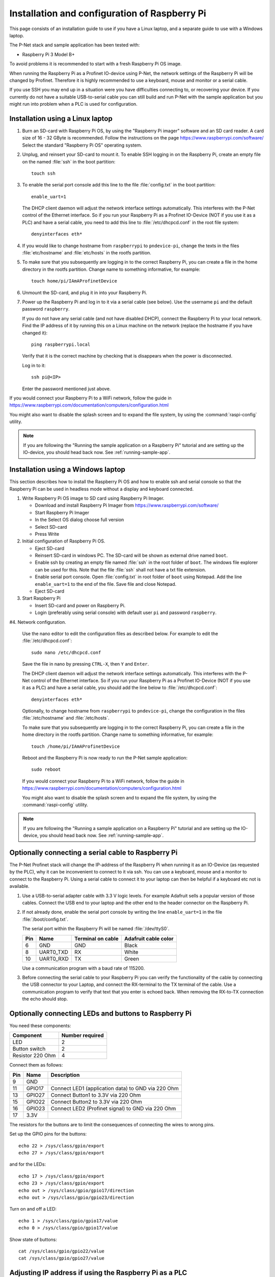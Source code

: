 .. _prepare-raspberrypi:

Installation and configuration of Raspberry Pi
==============================================
This page consists of an installation guide to use if you have a Linux laptop,
and a separate guide to use with a Windows laptop.

The P-Net stack and sample application has been tested with:

* Raspberry Pi 3 Model B+

To avoid problems it is recommended to start with a fresh
Raspberry Pi OS image.

When running the Raspberry Pi as a Profinet IO-device using P-Net, the
network settings of the Raspberry Pi will be changed by Profinet.
Therefore it is highly recommended to use a keyboard, mouse and monitor or
a serial cable.

If you use SSH you may end up in a situation were you have difficulties
connecting to, or recovering your device. If you currently do not have a
suitable USB-to-serial cable you can still build and run P-Net with the
sample application but you might run into problem when a PLC is used for
configuration.


Installation using a Linux laptop
---------------------------------
#. Burn an SD-card with Raspberry Pi OS, by using the "Raspberry Pi imager"
   software and an SD card reader.
   A card size of 16 - 32 GByte is recommended.
   Follow the instructions on the page https://www.raspberrypi.com/software/
   Select the standard "Raspberry Pi OS" operating system.

#. Unplug, and reinsert your SD-card to mount it. To enable SSH logging in on the
   Raspberry Pi, create an empty file on the named :file:`ssh` in the boot partition::

    touch ssh

#. To enable the serial port console add this line to the
   file :file:`config.txt` in the boot partition::

    enable_uart=1

   The DHCP client daemon will adjust the network interface settings automatically.
   This interferes with the P-Net control of the Ethernet interface. So if you
   run your Raspberry Pi as a Profinet IO-Device (NOT if you use it as a PLC)
   and have a serial cable, you need to add this line to :file:`/etc/dhcpcd.conf`
   in the root file system::

    denyinterfaces eth*

#. If you would like to change hostname from ``raspberrypi`` to ``pndevice-pi``, change
   the texts in the files :file:`etc/hostname` and :file:`etc/hosts` in the rootfs
   partition.

#. To make sure that you subsequently are logging in to the correct Raspberry Pi,
   you can create a file in the home directory in the rootfs partition. Change
   name to something informative, for example::

    touch home/pi/IAmAProfinetDevice

#. Unmount the SD-card, and plug it in into your Raspberry Pi.

#. Power up the Raspberry Pi and log in to it via a serial cable (see below).
   Use the username ``pi`` and the default password ``raspberry``.

   If you do not have any serial cable (and not have disabled DHCP), connect
   the Raspberry Pi to your local network.
   Find the IP address of it by running this on a Linux machine on the network
   (replace the hostname if you have changed it)::

    ping raspberrypi.local

   Verify that it is the correct machine by checking that is disappears when the
   power is disconnected.

   Log in to it::

    ssh pi@<IP>

   Enter the password mentioned just above.

If you would connect your Raspberry Pi to a WiFi network, follow the
guide in https://www.raspberrypi.com/documentation/computers/configuration.html

You might also want to disable the splash screen and to expand the file system,
by using the :command:`raspi-config` utility.

.. note:: If you are following the "Running the sample application on a Raspberry Pi" tutorial and are setting up the IO-device,
          you should head back now. See :ref:`running-sample-app`.

Installation using a Windows laptop
-----------------------------------
This section describes how to install the Raspberry Pi OS
and how to enable ssh and serial console so that the Raspberry Pi can be
used in headless mode without a display and keyboard connected.

#. Write Raspberry Pi OS image to SD card using Raspberry Pi Imager.

   * Download and install Raspberry Pi Imager from
     https://www.raspberrypi.com/software/
   * Start Raspberry Pi Imager
   * In the Select OS dialog choose full version
   * Select SD-card
   * Press Write

#. Initial configuration of Raspberry Pi OS.

   * Eject SD-card
   * Reinsert SD-card in windows PC. The SD-card will be shown as external drive named ``boot``.
   * Enable ssh by creating an empty file named :file:`ssh` in the root folder of ``boot``.
     The windows file explorer can be used for this.
     Note that the file :file:`ssh` shall not have a txt file extension.
   * Enable serial port console.
     Open :file:`config.txt` in root folder of ``boot`` using Notepad.
     Add the line ``enable_uart=1`` to the end of the file.
     Save file and close Notepad.
   * Eject SD-card

#. Start Raspberry Pi

   * Insert SD-card and power on Raspberry Pi.
   * Login (preferably using serial console) with default user ``pi`` and password ``raspberry``.

#4. Network configuration.

   Use the nano editor to edit the configuration files as described below.
   For example to edit the :file:`/etc/dhcpcd.conf`::

    sudo nano /etc/dhcpcd.conf

   Save the file in nano by pressing ``CTRL-X``, then ``Y`` and ``Enter``.

   The DHCP client daemon will adjust the network interface settings automatically.
   This interferes with the P-Net control of the Ethernet interface. So if you
   run your Raspberry Pi as a Profinet IO-Device (NOT if you use it as a PLC)
   and have a serial cable, you should add the line below to :file:`/etc/dhcpcd.conf`::

    denyinterfaces eth*

   Optionally, to change hostname from ``raspberrypi`` to ``pndevice-pi``, change
   the configuration in the files :file:`/etc/hostname` and :file:`/etc/hosts`.

   To make sure that you subsequently are logging in to the correct Raspberry Pi,
   you can create a file in the home directory in the rootfs partition. Change
   name to something informative, for example::

    touch /home/pi/IAmAProfinetDevice

   Reboot and the Raspberry Pi is now ready to run the P-Net sample application::

    sudo reboot

   If you would connect your Raspberry Pi to a WiFi network, follow the
   guide in https://www.raspberrypi.com/documentation/computers/configuration.html

   You might also want to disable the splash screen and to expand the file system,
   by using the :command:`raspi-config` utility.

.. note:: If you are following the "Running a sample application on a Raspberry Pi" tutorial and are setting up the IO-device,
          you should head back now. See :ref:`running-sample-app`.


Optionally connecting a serial cable to Raspberry Pi
----------------------------------------------------
The P-Net Profinet stack will change the IP-address of the Raspberry Pi when
running it as an IO-Device (as requested by the PLC), why it can be
inconvenient to connect to it via ssh. You can use a keyboard, mouse and a
monitor to connect to the Raspberry Pi. Using a serial cable to connect it to
your laptop can then be helpful if a keyboard etc not is available.

#. Use a USB-to-serial adapter cable with 3.3 V logic levels. For example
   Adafruit sells a popular version of those cables. Connect the USB end to your
   laptop and the other end to the header connector on the Raspberry Pi.

#. If not already done, enable the serial port console by writing the line
   ``enable_uart=1`` in the file :file:`/boot/config.txt`.

   The serial port within the Raspberry Pi will be named :file:`/dev/ttyS0`.

   +-----+-----------+---------------------+-----------------------+
   | Pin | Name      | Terminal on cable   | Adafruit cable color  |
   +=====+===========+=====================+=======================+
   | 6   | GND       | GND                 | Black                 |
   +-----+-----------+---------------------+-----------------------+
   | 8   | UART0_TXD | RX                  | White                 |
   +-----+-----------+---------------------+-----------------------+
   | 10  | UART0_RXD | TX                  | Green                 |
   +-----+-----------+---------------------+-----------------------+

   Use a communication program with a baud rate of 115200.

#. Before connecting the serial cable to your Raspberry Pi you can verify the
   functionality of the cable by connecting the USB connector to your Laptop,
   and connect the RX-terminal to the TX terminal of the cable. Use a communication
   program to verify that text that you enter is echoed back. When removing
   the RX-to-TX connection the echo should stop.

Optionally connecting LEDs and buttons to Raspberry Pi
------------------------------------------------------
You need these components:

+-----------------------+-----------------+
| Component             | Number required |
+=======================+=================+
| LED                   | 2               |
+-----------------------+-----------------+
| Button switch         | 2               |
+-----------------------+-----------------+
| Resistor 220 Ohm      | 4               |
+-----------------------+-----------------+

Connect them as follows:

+------+---------+-----------------------------------------------------+
| Pin  | Name    | Description                                         |
+======+=========+=====================================================+
| 9    | GND     |                                                     |
+------+---------+-----------------------------------------------------+
| 11   | GPIO17  | Connect LED1 (application data) to GND via 220 Ohm  |
+------+---------+-----------------------------------------------------+
| 13   | GPIO27  | Connect Button1 to 3.3V via 220 Ohm                 |
+------+---------+-----------------------------------------------------+
| 15   | GPIO22  | Connect Button2 to 3.3V via 220 Ohm                 |
+------+---------+-----------------------------------------------------+
| 16   | GPIO23  | Connect LED2 (Profinet signal) to GND via 220 Ohm   |
+------+---------+-----------------------------------------------------+
| 17   | 3.3V    |                                                     |
+------+---------+-----------------------------------------------------+

The resistors for the buttons are to limit the consequences of connecting the
wires to wrong pins.

Set up the GPIO pins for the buttons::

    echo 22 > /sys/class/gpio/export
    echo 27 > /sys/class/gpio/export

and for the LEDs::

    echo 17 > /sys/class/gpio/export
    echo 23 > /sys/class/gpio/export
    echo out > /sys/class/gpio/gpio17/direction
    echo out > /sys/class/gpio/gpio23/direction

Turn on and off a LED::

    echo 1 > /sys/class/gpio/gpio17/value
    echo 0 > /sys/class/gpio/gpio17/value

Show state of buttons::

    cat /sys/class/gpio/gpio22/value
    cat /sys/class/gpio/gpio27/value

.. image:: illustrations/RaspberryPiLedButtons.jpg


Adjusting IP address if using the Raspberry Pi as a PLC
-------------------------------------------------------
If running your Raspberry Pi as a PLC (Profinet IO-Controller), you would like
to have a static IP address (it will not work if running as a Profinet IO-Device).
Instead modify the file :file:`/etc/dhcpcd.conf` to include these lines::

   interface eth0
   static ip_address=192.168.0.100/24

You can still ping the <hostname>.local address to find it on the network.
To re-enable DHCP, remove the lines again from :file:`/etc/dhcpcd.conf`.

Once you have prepared the IP address etc on the Raspberry Pi intended for
use as a PLC, it is time to install the Codesys runtime on it. See
:ref:`using-codesys`.

Automatic starting of sample application (advanced users only)
--------------------------------------------------------------
Use systemd to automatically start the P-Net sample application at boot on a
Raspberry Pi.
Place a systemd unit file here: :file:`/lib/systemd/system/pnet-sampleapp.service`

An example file is available in the :file:`samples/pn_dev/` directory of this
repository. It assumes that the code is checked out into
:file:`/home/pi/profinet/p-net/` on your Raspberry Pi.
Install the files::

    sudo cp /home/pi/profinet/p-net/src/ports/linux/pnet-sampleapp.service /lib/systemd/system/
    sudo cp /home/pi/profinet/p-net/src/ports/linux/enable-rpi-gpio-pins.sh /usr/bin/
    sudo chmod +x /usr/bin/enable-rpi-gpio-pins.sh

Adapt the contents to your paths and hardware.

Enable automatic startup::

    sudo systemctl daemon-reload
    sudo systemctl enable pnet-sampleapp.service

Start service::

    sudo systemctl start pnet-sampleapp.service

To see the status of the process, and the log output::

    systemctl status pnet-sampleapp.service

    journalctl -u pnet-sampleapp -f

If using a serial cable, you might need to adjust the number of visible columns::

    stty cols 150 rows 40

You can for example add it to your :file:`.bashrc` file on the Raspberry Pi.

In order to speed up the boot time, you might want to disable some functionality
not necessary for Profinet applications. For example::

   sudo systemctl disable cups-browsed.service
   sudo systemctl disable cups.service

See the section "Boot time optimization" elsewhere in this documentation.


Control of built-in LEDs (advanced users only)
----------------------------------------------
The Raspberry Pi board has LEDs on the board, typically a red PWR LED and a
green ACT (activity) LED.

Manually control the green LED (ACT = ``led0``) on Raspberry Pi 3::

    echo none > /sys/class/leds/led0/trigger
    echo 1 > /sys/class/leds/led0/brightness

And to turn it off::

    echo 0 > /sys/class/leds/led0/brightness

Note that you need root privileges to control the LEDs.

Similarly for the red (power) LED, which is called ``led1``.


Control Linux real-time properties (advanced users only)
--------------------------------------------------------
See :ref:`linuxtiming` for an introduction to the subject.

Add this to the first (and only) line in :file:`/boot/cmdline.txt`::

   isolcpus=2

Run the sample application on a specific CPU core, by modifying the
autostart file :file:`/lib/systemd/system/pnet-sampleapp.service` (if installed)::

   ExecStart=taskset -c 2 /home/pi/profinet/build/pn_dev -v -b /sys/class/gpio/gpio27/value -d /sys/class/gpio/gpio22/value


SD-card problems
----------------
If you have problems with the CPU freezing for a few seconds now and then,
the SD-card might be damaged. There is a SD-card test program available
for Raspberry Pi::

   sudo apt update
   sudo apt install agnostics

Start the test program::

   pi@raspberrypi:~$ sh /usr/share/agnostics/sdtest.sh

Example output for a damaged SD-card::

   Run 1
   prepare-file;0;0;2029;3
   seq-write;0;0;2944;5
   rand-4k-write;0;0;705;176
   rand-4k-read;7444;1861;0;0
   Sequential write speed 2944 KB/sec (target 10000) - FAIL
   Note that sequential write speed declines over time as a card is used - your card may require reformatting
   Random write speed 176 IOPS (target 500) - FAIL
   Random read speed 1861 IOPS (target 1500) - PASS
